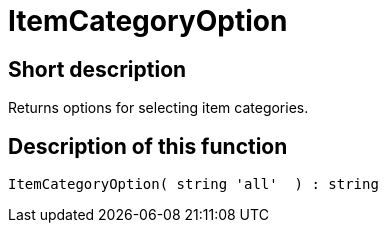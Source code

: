 = ItemCategoryOption
:keywords: ItemCategoryOption
:index: false

//  auto generated content Thu, 06 Jul 2017 00:31:58 +0200
== Short description

Returns options for selecting item categories.

== Description of this function

[source,plenty]
----

ItemCategoryOption( string 'all'  ) : string

----

